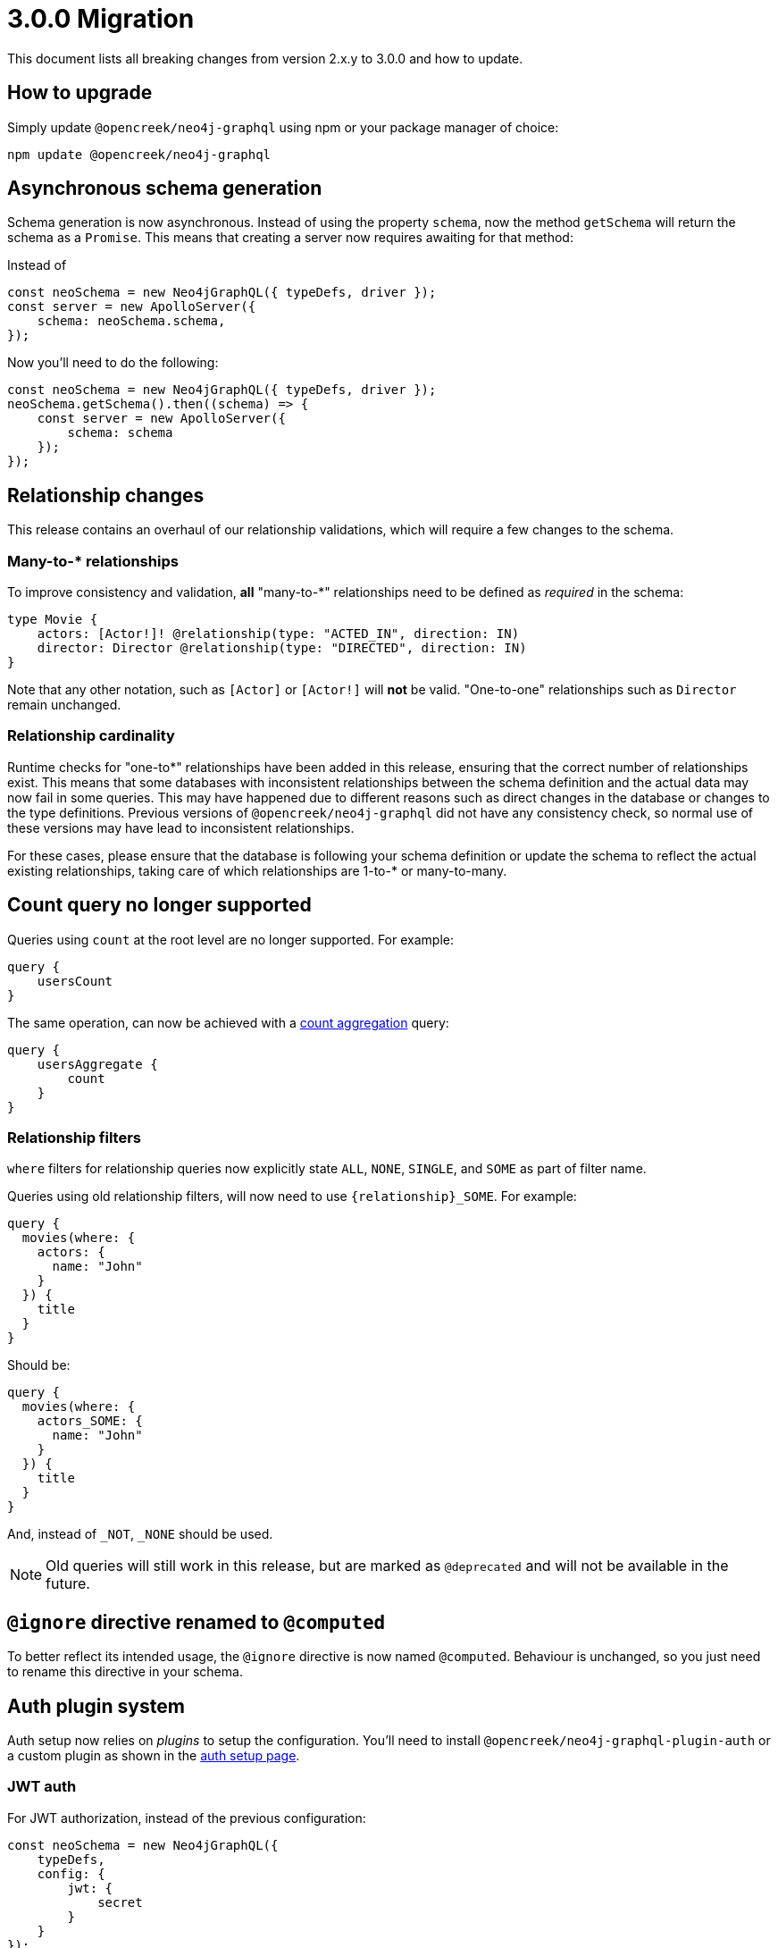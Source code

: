 [[v3-migration]]
= 3.0.0 Migration
This document lists all breaking changes from version 2.x.y to 3.0.0 and how to update.

== How to upgrade
Simply update `@opencreek/neo4j-graphql` using npm or your package manager of choice:

[source, bash, indent=0]
----
npm update @opencreek/neo4j-graphql
----

== Asynchronous schema generation
Schema generation is now asynchronous. Instead of using the property `schema`, now the method `getSchema` will return the schema
as a `Promise`. This means that creating a server now requires awaiting for that method:

Instead of
[source, JavaScript, indent=0]
----
const neoSchema = new Neo4jGraphQL({ typeDefs, driver });
const server = new ApolloServer({
    schema: neoSchema.schema,
});
----

Now you'll need to do the following:

[source, JavaScript, indent=0]
----
const neoSchema = new Neo4jGraphQL({ typeDefs, driver });
neoSchema.getSchema().then((schema) => {
    const server = new ApolloServer({
        schema: schema
    });
});
----

== Relationship changes
This release contains an overhaul of our relationship validations, which will require a few changes to the schema.

=== Many-to-* relationships
To improve consistency and validation, **all** "many-to-*" relationships need to be defined as _required_ in the schema:

[source, graphql, indent=0]
----
type Movie {
    actors: [Actor!]! @relationship(type: "ACTED_IN", direction: IN)
    director: Director @relationship(type: "DIRECTED", direction: IN)
}
----

Note that any other notation, such as `[Actor]` or `[Actor!]` will **not** be valid. "One-to-one" relationships
such as `Director` remain unchanged.

=== Relationship cardinality
Runtime checks for "one-to*" relationships have been added in this release, ensuring that the correct number of relationships exist. This means that some
databases with inconsistent relationships between the schema definition and the actual data may now fail in some queries.
This may have happened due to different reasons such as direct changes in the database or changes to the type definitions.
Previous versions of `@opencreek/neo4j-graphql` did not have any consistency check, so normal use of these versions may have lead to
inconsistent relationships.

For these cases, please ensure that the database is following your schema definition or update the schema to reflect the
actual existing relationships, taking care of which relationships are 1-to-* or many-to-many.

== Count query no longer supported
Queries using `count` at the root level are no longer supported. For example:
[source, graphql, indent=0]
----
query {
    usersCount
}
----

The same operation, can now be achieved with a xref::queries#_counting_using_aggregation[count aggregation] query:

[source, graphql, indent=0]
----
query {
    usersAggregate {
        count
    }
}
----

=== Relationship filters
`where` filters for relationship queries now explicitly state `ALL`, `NONE`, `SINGLE`, and `SOME` as part of filter name.

Queries using old relationship filters, will now need to use `\{relationship\}_SOME`. For example:

[source, graphql, indent=0]
----
query {
  movies(where: {
    actors: {
      name: "John"
    }
  }) {
    title
  }
}
----

Should be:

[source, graphql, indent=0]
----
query {
  movies(where: {
    actors_SOME: {
      name: "John"
    }
  }) {
    title
  }
}
----

And, instead of `_NOT`, `_NONE` should be used.

NOTE: Old queries will still work in this release, but are marked as `@deprecated` and will not be available in the future.

== `@ignore` directive renamed to `@computed`
To better reflect its intended usage, the `@ignore` directive is now named `@computed`. Behaviour is unchanged, so you just need to
rename this directive in your schema.

== Auth plugin system
Auth setup now relies on _plugins_ to setup the configuration. You'll need to install `@opencreek/neo4j-graphql-plugin-auth` or a custom plugin
as shown in the xref::auth/setup.adoc[auth setup page].

=== JWT auth
For JWT authorization, instead of the previous configuration:
[source, javascript, indent=0]
----
const neoSchema = new Neo4jGraphQL({
    typeDefs,
    config: {
        jwt: {
            secret
        }
    }
});
----

Now the configuration should be passed through `Neo4jGraphQLAuthJWTPlugin`:

[source, javascript, indent=0]
----
import { Neo4jGraphQL } from "@opencreek/neo4j-graphql";
import { Neo4jGraphQLAuthJWTPlugin } from "@opencreek/neo4j-graphql-plugin-auth";

const neoSchema = new Neo4jGraphQL({
    typeDefs,
    plugins: {
        auth: new Neo4jGraphQLAuthJWTPlugin({
            secret: "super-secret"
        })
    }
});
----


=== JWKS decoding

https://auth0.com/docs/secure/tokens/json-web-tokens/json-web-key-sets[JSON Web Key Sets] are now supported through `Neo4jGraphQLAuthJWKSPlugin`.

Instead of setting the endpoint directly:
[source, javascript, indent=0]
----
const neoSchema = new Neo4jGraphQL({
    typeDefs,
    config: {
        jwt: {
            jwksEndpoint: "https://YOUR_DOMAIN/.well-known/jwks.json"
        }
    }
});
----

Now the `Neo4jGraphQLAuthJWKSPlugin` would take care of that:
[source, javascript, indent=0]
----
import { Neo4jGraphQL } from "@opencreek/neo4j-graphql";
import { Neo4jGraphQLAuthJWKSPlugin } from "@opencreek/neo4j-graphql-plugin-auth";

const neoSchema = new Neo4jGraphQL({
    typeDefs,
    plugins: {
        auth: new Neo4jGraphQLAuthJWKSPlugin({
            jwksEndpoint: "https://YOUR_DOMAIN/well-known/jwks.json",
        })
    }
});
----

NOTE: Please, refer to xref::auth/setup.adoc[auth setup] before setting up auth.

== Types plurals changes
To improve consistency, some automatically generated plurals (e.g. `createActors`) have changed. This may cause issues if
your types use conventions such as `snake_case`.

Because of this, you may find generated queries and mutations may have different names. If you encounter this problem,
please update your clients to use the new query names or use the `plural` option in the xref::type-definitions/database-mapping.adoc#_plural[@node directive]
to force a custom plural value.

== Custom Directives
Defining and applying custom directives has changed significantly, if you are using or plan to use custom directives, make
sure to check the up-to-date documentation on xref::type-definitions/custom-directives.adoc[custom directives].

== Types changes
Some automatically generated types have changed to improve consistency.
These should not require any changes from most developers, unless types names are directly used.

Some automatically generated types have changed to improve consistency.
These should not require any changes from the developer in most cases, unless in cases where types names are directly used.

=== Removal of nested operation fields for `connectOrCreate`
Input types for `onCreate` in `connectOrCreate` operations no longer accept relationship fields. They were originally added in error and did not function as one would expect, so there is no regression in functionality.

=== Non Nullable Aggregation Results
Aggregation results may now be non-nullable for required fields, yielding more accurate types.

For example, for the following types:
[source, graphql, indent=0]
----
type User {
    name: String!
    lastName: String
}
----

Will yield different types for aggregations over `name` and `lastName`:
[source, graphql, indent=0]
----
type UserAggregateSelection {
  count: Int!
  name: StringAggregateSelectionNonNullable!
  lastName: StringAggregateSelectionNullable!
}
----

=== ConnectionWhere types renamed
`ConnectionWhere` types renamed to improve consistency with other similarly named types.

== Neo4j support
Neo4j 4.1 is no longer supported in 3.0.0, inline with the https://neo4j.com/developer/kb/neo4j-supported-versions/[supported versions list].

== GraphQL support
`graphql@^15.0.0` is no longer supported, please upgrade to `graphql@^16.0.0` using `npm` or the package manager of your choice.
